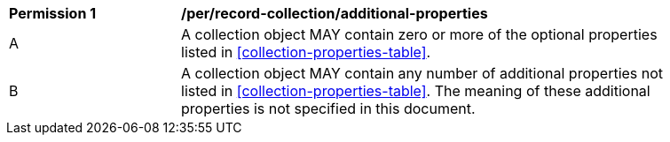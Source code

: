 [[per_record-collection_additional-properties]]
[width="90%",cols="2,6a"]
|===
^|*Permission {counter:per-id}* |*/per/record-collection/additional-properties*
^|A |A collection object MAY contain zero or more of the optional properties listed in <<collection-properties-table>>.
^|B |A collection object MAY contain any number of additional properties not listed in <<collection-properties-table>>.  The meaning of these additional properties is not specified in this document.
|===

